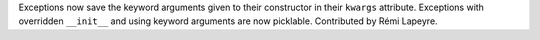 Exceptions now save the keyword arguments given to their constructor in their
``kwargs`` attribute.  Exceptions with overridden ``__init__`` and using keyword
arguments are now picklable.  Contributed by Rémi Lapeyre.
